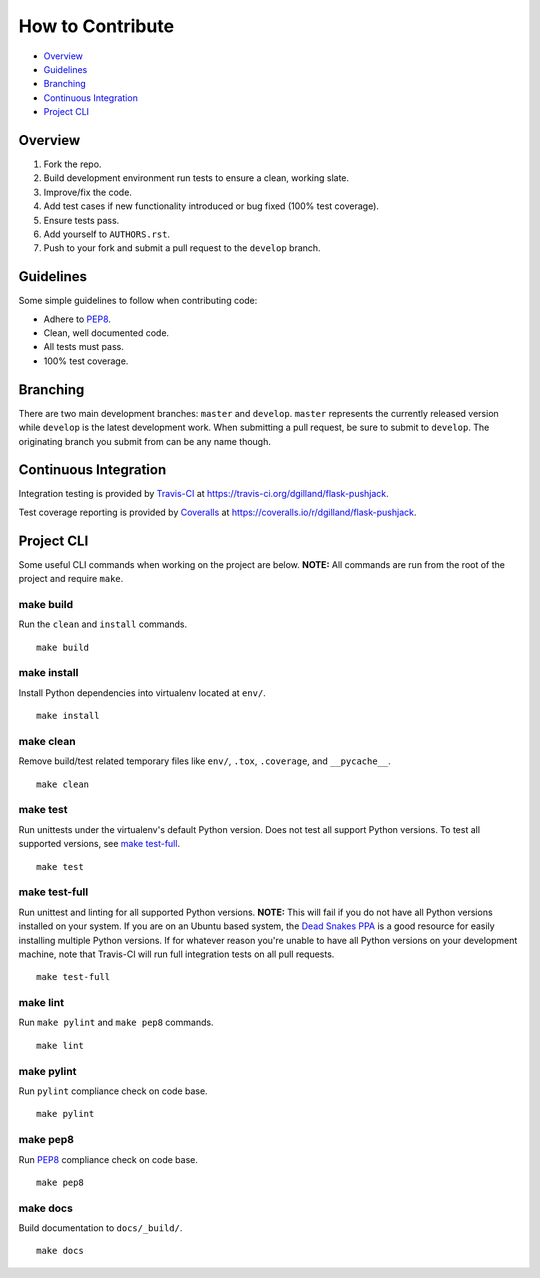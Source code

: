 How to Contribute
*****************

- Overview_
- Guidelines_
- Branching_
- `Continuous Integration`_
- `Project CLI`_


Overview
========

1. Fork the repo.
2. Build development environment run tests to ensure a clean, working slate.
3. Improve/fix the code.
4. Add test cases if new functionality introduced or bug fixed (100% test coverage).
5. Ensure tests pass.
6. Add yourself to ``AUTHORS.rst``.
7. Push to your fork and submit a pull request to the ``develop`` branch.


Guidelines
==========

Some simple guidelines to follow when contributing code:

- Adhere to `PEP8`_.
- Clean, well documented code.
- All tests must pass.
- 100% test coverage.


Branching
=========

There are two main development branches: ``master`` and ``develop``. ``master`` represents the currently released version while ``develop`` is the latest development work. When submitting a pull request, be sure to submit to ``develop``. The originating branch you submit from can be any name though.


Continuous Integration
======================

Integration testing is provided by `Travis-CI`_ at https://travis-ci.org/dgilland/flask-pushjack.

Test coverage reporting is provided by `Coveralls`_ at https://coveralls.io/r/dgilland/flask-pushjack.


Project CLI
===========

Some useful CLI commands when working on the project are below. **NOTE:** All commands are run from the root of the project and require ``make``.

make build
----------

Run the ``clean`` and ``install`` commands.

::

    make build


make install
------------

Install Python dependencies into virtualenv located at ``env/``.

::

    make install


make clean
----------

Remove build/test related temporary files like ``env/``, ``.tox``, ``.coverage``, and ``__pycache__``.

::

    make clean


make test
---------

Run unittests under the virtualenv's default Python version. Does not test all support Python versions. To test all supported versions, see `make test-full`_.

::

    make test


make test-full
--------------

Run unittest and linting for all supported Python versions. **NOTE:** This will fail if you do not have all Python versions installed on your system. If you are on an Ubuntu based system, the `Dead Snakes PPA`_ is a good resource for easily installing multiple Python versions. If for whatever reason you're unable to have all Python versions on your development machine, note that Travis-CI will run full integration tests on all pull requests.

::

    make test-full


make lint
---------

Run ``make pylint`` and ``make pep8`` commands.

::

    make lint


make pylint
-----------

Run ``pylint`` compliance check on code base.

::

    make pylint


make pep8
---------

Run `PEP8`_ compliance check on code base.

::

    make pep8


make docs
---------

Build documentation to ``docs/_build/``.

::

    make docs


.. _Travis-CI: https://travis-ci.org/
.. _Coveralls: https://coveralls.io/
.. _Dead Snakes PPA: https://launchpad.net/~fkrull/+archive/deadsnakes
.. _PEP8: http://legacy.python.org/dev/peps/pep-0008/

